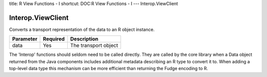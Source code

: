title: R View Functions - I
shortcut: DOC:R View Functions - I
---
Interop.ViewClient

..................
Interop.ViewClient
..................


Converts a transport representation of the data to an R object instance.



+-----------+----------+----------------------+
| Parameter | Required | Description          |
+===========+==========+======================+
| data      | Yes      | The transport object |
+-----------+----------+----------------------+



The 'Interop' functions should seldom need to be called directly. They are called by the core library when a Data object returned from the Java components includes additional metadata describing an R type to convert it to. When adding a top-level data type this mechanism can be more efficient than returning the Fudge encoding to R.

